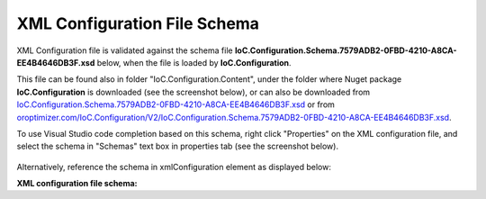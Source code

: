 =============================
XML Configuration File Schema
=============================

XML Configuration file is validated against the schema file **IoC.Configuration.Schema.7579ADB2-0FBD-4210-A8CA-EE4B4646DB3F.xsd** below, when the file is loaded by **IoC.Configuration**.

This file can be found also in folder "IoC.Configuration.Content", under the folder where Nuget package **IoC.Configuration** is downloaded (see the screenshot below),
or can also be downloaded from `IoC.Configuration.Schema.7579ADB2-0FBD-4210-A8CA-EE4B4646DB3F.xsd <https://github.com/artakhak/IoC.Configuration/blob/master/IoC.Configuration/IoC.Configuration.Content/IoC.Configuration.Schema.7579ADB2-0FBD-4210-A8CA-EE4B4646DB3F.xsd>`_ or
from `oroptimizer.com/IoC.Configuration/V2/IoC.Configuration.Schema.7579ADB2-0FBD-4210-A8CA-EE4B4646DB3F.xsd <http://oroptimizer.com/IoC.Configuration/V2/IoC.Configuration.Schema.7579ADB2-0FBD-4210-A8CA-EE4B4646DB3F.xsd>`_.

.. image:: ioc.configuration-files.jpg

To use Visual Studio code completion based on this schema, right click "Properties" on the XML configuration file, and select the schema in "Schemas" text box in properties tab (see the screenshot below).

 .. image:: selecting-schema-in-vs.jpg

Alternatively, reference the schema in xmlConfiguration element as displayed below:

.. code-block:: xml
   :linenos:
   
   <iocConfiguration
   	xmlns:xsi='http://www.w3.org/2001/XMLSchema-instance'
   	xsi:noNamespaceSchemaLocation="http://oroptimizer.com/IoC.Configuration/V2/IoC.Configuration.Schema.7579ADB2-0FBD-4210-A8CA-EE4B4646DB3F.xsd">
   	<!--...-->
   <iocConfiguration>
 
**XML configuration file schema:**

.. code-block:: xml
   :linenos:
   
   <?xml version="1.0" encoding="utf-8"?>
   <xs:schema attributeFormDefault="unqualified" elementFormDefault="qualified"
   		   xmlns:xs="http://www.w3.org/2001/XMLSchema">
   	<xs:simpleType name="scopeValues">
   		<xs:restriction base="xs:string">
   			<!--The same object will be used for all service resolutions -->
   			<xs:enumeration value="singleton"/>

   			<!--New object will be created per request-->
   			<xs:enumeration value="transient"/>

   			<!--The same object will be created per scope lifetime., however different objects will be created in different lifetime scopes.-->
   			<xs:enumeration value="scopeLifetime"/>
   		</xs:restriction>
   	</xs:simpleType>

   	<xs:simpleType name="collectionTypes">
   		<xs:restriction base="xs:string">
   			<xs:enumeration value="enumerable"/>
   			<xs:enumeration value="list"/>
   			<xs:enumeration value="readOnlyList"/>
   			<xs:enumeration value="array"/>
   		</xs:restriction>
   	</xs:simpleType>

   	<xs:simpleType name="DateTimeType">
   		<xs:restriction base="xs:string">
   			<xs:pattern
   					value="[0-9]{4}-(0[1-9]|1(0|1|2))-(0[1-9]|[1-2][0-9]|3[0-1]) ([0-1][0-9]|2[0-3]):([0-5][0-9]):([0-5][0-9]).([0-9]{3})"/>
   		</xs:restriction>
   	</xs:simpleType>

   	<xs:complexType name="doubleType">
   		<xs:attribute name="value" use="required" type="xs:double"/>
   	</xs:complexType>

   	<xs:complexType name="namedDoubleType">
   		<xs:complexContent>
   			<xs:extension base="doubleType">
   				<xs:attribute name="name" use="required" type="xs:string"/>
   			</xs:extension>
   		</xs:complexContent>
   	</xs:complexType>

   	<xs:complexType name="byteType">
   		<xs:attribute name="value" use="required" type="xs:byte"/>
   	</xs:complexType>

   	<xs:complexType name="namedByteType">
   		<xs:complexContent>
   			<xs:extension base="byteType">
   				<xs:attribute name="name" use="required" type="xs:string"/>
   			</xs:extension>
   		</xs:complexContent>
   	</xs:complexType>

   	<xs:complexType name="int16Type">
   		<xs:attribute name="value" use="required" type="xs:short"/>
   	</xs:complexType>

   	<xs:complexType name="namedInt16Type">
   		<xs:complexContent>
   			<xs:extension base="int16Type">
   				<xs:attribute name="name" use="required" type="xs:string"/>
   			</xs:extension>
   		</xs:complexContent>
   	</xs:complexType>

   	<xs:complexType name="int32Type">
   		<xs:attribute name="value" use="required" type="xs:int"/>
   	</xs:complexType>

   	<xs:complexType name="namedInt32Type">
   		<xs:complexContent>
   			<xs:extension base="int32Type">
   				<xs:attribute name="name" use="required" type="xs:string"/>
   			</xs:extension>
   		</xs:complexContent>
   	</xs:complexType>

   	<xs:complexType name="int64Type">
   		<xs:attribute name="value" use="required" type="xs:long"/>
   	</xs:complexType>

   	<xs:complexType name="namedInt64Type">
   		<xs:complexContent>
   			<xs:extension base="int64Type">
   				<xs:attribute name="name" use="required" type="xs:string"/>
   			</xs:extension>
   		</xs:complexContent>
   	</xs:complexType>

   	<xs:complexType name="booleanType">
   		<xs:attribute name="value" use="required" type="xs:boolean"/>
   	</xs:complexType>

   	<xs:complexType name="namedBooleanType">
   		<xs:complexContent>
   			<xs:extension base="booleanType">
   				<xs:attribute name="name" use="required" type="xs:string"/>
   			</xs:extension>
   		</xs:complexContent>
   	</xs:complexType>

   	<xs:complexType name="datetimeType">
   		<xs:attribute name="value" use="required" type="DateTimeType"/>
   	</xs:complexType>

   	<xs:complexType name="namedDatetimeType">
   		<xs:complexContent>
   			<xs:extension base="datetimeType">
   				<xs:attribute name="name" use="required" type="xs:string"/>
   			</xs:extension>
   		</xs:complexContent>
   	</xs:complexType>

   	<xs:complexType name="stringType">
   		<xs:attribute name="value" use="required" type="xs:string"/>
   	</xs:complexType>

   	<xs:complexType name="namedStringType">
   		<xs:complexContent>
   			<xs:extension base="stringType">
   				<xs:attribute name="name" use="required" type="xs:string"/>
   			</xs:extension>
   		</xs:complexContent>
   	</xs:complexType>

   	<xs:complexType name="settingValueType">
   		<xs:attribute name="settingName" use="required" type="xs:string"/>
   	</xs:complexType>

   	<xs:complexType name="namedSettingValueType">
   		<xs:complexContent>
   			<xs:extension base="settingValueType">
   				<xs:attribute name="name" use="required" type="xs:string"/>
   			</xs:extension>
   		</xs:complexContent>
   	</xs:complexType>

   	<xs:complexType name="objectType">
   		<xs:attribute name="type" use="optional" type="xs:string"/>
   		<xs:attribute name="assembly" use="optional" type="xs:string"/>
   		<xs:attribute name="typeRef" use="optional" type="xs:string"/>
   		<xs:attribute name="value" use="required" type="xs:string"/>
   	</xs:complexType>

   	<xs:complexType name="namedObjectType">
   		<xs:complexContent>
   			<xs:extension base="objectType">
   				<xs:attribute name="name" use="required" type="xs:string"/>
   			</xs:extension>
   		</xs:complexContent>
   	</xs:complexType>

   	<xs:complexType name="classMemberType">
   		<xs:sequence>
   			<xs:element name="parameters" type="namedValuesType" minOccurs="0" maxOccurs="1"/>
   		</xs:sequence>
   		<xs:attribute name="class" use="optional" type="xs:string"/>
   		<xs:attribute name="assembly" use="optional" type="xs:string"/>
   		<xs:attribute name="classRef" use="optional" type="xs:string"/>
   		<xs:attribute name="memberName" use="required" type="xs:string"/>
   	</xs:complexType>

   	<xs:complexType name="namedClassMemberType">
   		<xs:complexContent>
   			<xs:extension base="classMemberType">
   				<xs:attribute name="name" use="required" type="xs:string"/>
   			</xs:extension>
   		</xs:complexContent>
   	</xs:complexType>

   	<xs:complexType name="classMemberTypeWithDi">
   		<xs:sequence>
   			<xs:element name="parameters" type="namedValuesTypeWithDi" minOccurs="0" maxOccurs="1"/>
   		</xs:sequence>
   		<xs:attribute name="class" use="optional" type="xs:string"/>
   		<xs:attribute name="assembly" use="optional" type="xs:string"/>
   		<xs:attribute name="classRef" use="optional" type="xs:string"/>
   		<xs:attribute name="memberName" use="required" type="xs:string"/>
   	</xs:complexType>

   	<xs:complexType name="namedClassMemberTypeWithDi">
   		<xs:complexContent>
   			<xs:extension base="classMemberTypeWithDi">
   				<xs:attribute name="name" use="required" type="xs:string"/>
   			</xs:extension>
   		</xs:complexContent>
   	</xs:complexType>

   	<xs:complexType name="injectedObjectType">
   		<xs:attribute name="type" type="xs:string" use="optional"/>
   		<xs:attribute name="assembly" type="xs:string" use="optional"/>
   		<xs:attribute name="typeRef" type="xs:string" use="optional"/>
   	</xs:complexType>

   	<xs:complexType name="namedInjectedObjectType">
   		<xs:complexContent>
   			<xs:extension base="injectedObjectType">
   				<xs:attribute name="name" use="required" type="xs:string"/>
   			</xs:extension>
   		</xs:complexContent>
   	</xs:complexType>

   	<xs:complexType name="parameterValueType">
   		<xs:attribute name="paramName" use="required" type="xs:string"/>
   	</xs:complexType>

   	<xs:complexType name="namedParameterValueType">
   		<xs:complexContent>
   			<xs:extension base="parameterValueType">
   				<xs:attribute name="name" use="required" type="xs:string"/>
   			</xs:extension>
   		</xs:complexContent>
   	</xs:complexType>

   	<xs:complexType name="constructedValueType">
   		<xs:sequence>
   			<xs:element name="parameters" type="namedValuesType" minOccurs="0" maxOccurs="1"/>
   			<xs:element name="injectedProperties" type="namedValuesType" minOccurs="0" maxOccurs="1"/>
   		</xs:sequence>
   		<xs:attribute name="type" type="xs:string" use="optional"/>
   		<xs:attribute name="assembly" type="xs:string" use="optional"/>
   		<xs:attribute name="typeRef" type="xs:string" use="optional"/>
   	</xs:complexType>

   	<xs:complexType name="namedConstructedValueType">
   		<xs:complexContent>
   			<xs:extension base="constructedValueType">
   				<xs:attribute name="name" use="required" type="xs:string"/>
   			</xs:extension>
   		</xs:complexContent>
   	</xs:complexType>

   	<xs:complexType name="constructedValueTypeWithDi">
   		<xs:sequence>
   			<xs:element name="parameters" type="namedValuesTypeWithDi" minOccurs="0" maxOccurs="1"/>
   			<xs:element name="injectedProperties" type="namedValuesTypeWithDi" minOccurs="0" maxOccurs="1"/>
   		</xs:sequence>
   		<xs:attribute name="type" type="xs:string" use="optional"/>
   		<xs:attribute name="assembly" type="xs:string" use="optional"/>
   		<xs:attribute name="typeRef" type="xs:string" use="optional"/>
   	</xs:complexType>

   	<xs:complexType name="namedConstructedValueTypeWithDi">
   		<xs:complexContent>
   			<xs:extension base="constructedValueTypeWithDi">
   				<xs:attribute name="name" use="required" type="xs:string"/>
   			</xs:extension>
   		</xs:complexContent>
   	</xs:complexType>

   	<xs:complexType name="collectionType">
   		<xs:sequence minOccurs="0" maxOccurs="unbounded">
   			<xs:choice>
   				<xs:element name="byte" type="byteType" minOccurs="1" maxOccurs="1"/>
   				<xs:element name="int16" type="int16Type" minOccurs="1" maxOccurs="1"/>
   				<xs:element name="int32" type="int32Type" minOccurs="1" maxOccurs="1"/>
   				<xs:element name="int64" type="int64Type" minOccurs="1" maxOccurs="1"/>
   				<xs:element name="double" type="doubleType" minOccurs="1" maxOccurs="1"/>
   				<xs:element name="boolean" type="booleanType" minOccurs="1" maxOccurs="1"/>
   				<xs:element name="datetime" type="datetimeType" minOccurs="1" maxOccurs="1"/>
   				<xs:element name="string" type="stringType" minOccurs="1" maxOccurs="1"/>
   				<xs:element name="object" type="objectType" minOccurs="1" maxOccurs="1"/>
   				<xs:element name="classMember" type="classMemberType" minOccurs="1" maxOccurs="1"/>
   				<xs:element name="constructedValue" type="constructedValueType" minOccurs="1" maxOccurs="1"/>
   				<xs:element name="collection" type="collectionType" minOccurs="1" maxOccurs="1"/>
   			</xs:choice>
   		</xs:sequence>
   	</xs:complexType>

   	<xs:complexType name="namedCollectionType">
   		<xs:complexContent>
   			<xs:extension base="collectionType">
   				<xs:attribute name="name" type="xs:string" use="required"/>
   				<xs:attribute name="collectionType" type="collectionTypes" use="required"/>
   				<xs:attribute name="itemType" type="xs:string" use="optional"/>
   				<xs:attribute name="itemTypeRef" type="xs:string" use="optional"/>
   				<xs:attribute name="itemTypeAssembly" type="xs:string" use="optional"/>
   			</xs:extension>
   		</xs:complexContent>
   	</xs:complexType>

   	<xs:complexType name="collectionTypeWithDi">
   		<xs:sequence minOccurs="0" maxOccurs="unbounded">
   			<xs:choice>
   				<xs:element name="byte" type="byteType"/>
   				<xs:element name="int16" type="int16Type"/>
   				<xs:element name="int32" type="int32Type"/>
   				<xs:element name="int64" type="int64Type"/>
   				<xs:element name="double" type="doubleType"/>
   				<xs:element name="boolean" type="booleanType"/>
   				<xs:element name="datetime" type="datetimeType"/>
   				<xs:element name="string" type="stringType"/>
   				<xs:element name="object" type="objectType"/>
   				<xs:element name="classMember" type="classMemberTypeWithDi"/>
   				<xs:element name="settingValue" type="settingValueType"/>
   				<xs:element name="constructedValue" type="constructedValueTypeWithDi"/>
   				<xs:element name="injectedObject" type="injectedObjectType"/>
   				<xs:element name="collection" type="collectionTypeWithDi"/>
   				<xs:element name="parameterValue" type="parameterValueType"/>
   			</xs:choice>
   		</xs:sequence>
   	</xs:complexType>

   	<xs:complexType name="namedCollectionTypeWithDi">
   		<xs:complexContent>
   			<xs:extension base="collectionTypeWithDi">
   				<xs:attribute name="name" use="required" type="xs:string"/>
   				<xs:attribute name="collectionType" type="collectionTypes" use="required"/>
   				<xs:attribute name="itemType" type="xs:string" use="optional"/>
   				<xs:attribute name="itemTypeRef" type="xs:string" use="optional"/>
   				<xs:attribute name="itemTypeAssembly" type="xs:string" use="optional"/>
   			</xs:extension>
   		</xs:complexContent>
   	</xs:complexType>

   	<xs:complexType name="defaultValuesType">
   		<xs:sequence minOccurs="0" maxOccurs="unbounded">
   			<xs:choice>
   				<xs:element name="byte" type="namedByteType" minOccurs="1" maxOccurs="1"/>
   				<xs:element name="int16" type="namedInt16Type" minOccurs="1" maxOccurs="1"/>
   				<xs:element name="int32" type="namedInt32Type" minOccurs="1" maxOccurs="1"/>
   				<xs:element name="int64" type="namedInt64Type" minOccurs="1" maxOccurs="1"/>
   				<xs:element name="double" type="namedDoubleType" minOccurs="1" maxOccurs="1"/>
   				<xs:element name="boolean" type="namedBooleanType" minOccurs="1" maxOccurs="1"/>
   				<xs:element name="datetime" type="namedDatetimeType" minOccurs="1" maxOccurs="1"/>
   				<xs:element name="string" type="namedStringType" minOccurs="1" maxOccurs="1"/>
   				<xs:element name="constructedValue" type="namedConstructedValueType" minOccurs="1" maxOccurs="1"/>
   			</xs:choice>
   		</xs:sequence>
   	</xs:complexType>

   	<xs:complexType name="namedValuesType">
   		<xs:sequence minOccurs="0" maxOccurs="unbounded">
   			<xs:choice>
   				<xs:element name="byte" type="namedByteType" minOccurs="1" maxOccurs="1"/>
   				<xs:element name="int16" type="namedInt16Type" minOccurs="1" maxOccurs="1"/>
   				<xs:element name="int32" type="namedInt32Type" minOccurs="1" maxOccurs="1"/>
   				<xs:element name="int64" type="namedInt64Type" minOccurs="1" maxOccurs="1"/>
   				<xs:element name="double" type="namedDoubleType" minOccurs="1" maxOccurs="1"/>
   				<xs:element name="boolean" type="namedBooleanType" minOccurs="1" maxOccurs="1"/>
   				<xs:element name="datetime" type="namedDatetimeType" minOccurs="1" maxOccurs="1"/>
   				<xs:element name="string" type="namedStringType" minOccurs="1" maxOccurs="1"/>
   				<xs:element name="object" type="namedObjectType" minOccurs="1" maxOccurs="1"/>
   				<xs:element name="constructedValue" type="namedConstructedValueType" minOccurs="1" maxOccurs="1"/>
   				<xs:element name="collection" type="namedCollectionType" minOccurs="1" maxOccurs="1"/>
   				<xs:element name="classMember" type="namedClassMemberType" minOccurs="1" maxOccurs="1"/>
   			</xs:choice>
   		</xs:sequence>
   	</xs:complexType>

   	<xs:complexType name="settingValuesType">
   		<xs:sequence minOccurs="0" maxOccurs="unbounded">
   			<xs:choice>
   				<xs:element name="byte" type="namedByteType" minOccurs="1" maxOccurs="1"/>
   				<xs:element name="int16" type="namedInt16Type" minOccurs="1" maxOccurs="1"/>
   				<xs:element name="int32" type="namedInt32Type" minOccurs="1" maxOccurs="1"/>
   				<xs:element name="int64" type="namedInt64Type" minOccurs="1" maxOccurs="1"/>
   				<xs:element name="double" type="namedDoubleType" minOccurs="1" maxOccurs="1"/>
   				<xs:element name="boolean" type="namedBooleanType" minOccurs="1" maxOccurs="1"/>
   				<xs:element name="datetime" type="namedDatetimeType" minOccurs="1" maxOccurs="1"/>
   				<xs:element name="string" type="namedStringType" minOccurs="1" maxOccurs="1"/>
   				<xs:element name="object" type="namedObjectType" minOccurs="1" maxOccurs="1"/>
   				<xs:element name="constructedValue" type="namedConstructedValueType" minOccurs="1" maxOccurs="1"/>
   			</xs:choice>
   		</xs:sequence>
   	</xs:complexType>

   	<xs:complexType name="namedValuesTypeWithDi">
   		<xs:sequence minOccurs="0" maxOccurs="unbounded">
   			<xs:choice>
   				<xs:element name="byte" type="namedByteType" minOccurs="1" maxOccurs="1"/>
   				<xs:element name="int16" type="namedInt16Type" minOccurs="1" maxOccurs="1"/>
   				<xs:element name="int32" type="namedInt32Type" minOccurs="1" maxOccurs="1"/>
   				<xs:element name="int64" type="namedInt64Type" minOccurs="1" maxOccurs="1"/>
   				<xs:element name="double" type="namedDoubleType" minOccurs="1" maxOccurs="1"/>
   				<xs:element name="boolean" type="namedBooleanType" minOccurs="1" maxOccurs="1"/>
   				<xs:element name="datetime" type="namedDatetimeType" minOccurs="1" maxOccurs="1"/>
   				<xs:element name="string" type="namedStringType" minOccurs="1" maxOccurs="1"/>
   				<xs:element name="object" type="namedObjectType" minOccurs="1" maxOccurs="1"/>
   				<xs:element name="settingValue" type="namedSettingValueType" minOccurs="1" maxOccurs="1"/>
   				<xs:element name="constructedValue" type="namedConstructedValueTypeWithDi" minOccurs="1" maxOccurs="1"/>
   				<xs:element name="injectedObject" type="namedInjectedObjectType" minOccurs="1" maxOccurs="1"/>
   				<xs:element name="collection" type="namedCollectionTypeWithDi" minOccurs="1" maxOccurs="1"/>
   				<xs:element name="classMember" type="namedClassMemberTypeWithDi" minOccurs="1" maxOccurs="1"/>
   				<xs:element name="parameterValue" type="namedParameterValueType" minOccurs="1" maxOccurs="1"/>
   			</xs:choice>
   		</xs:sequence>
   	</xs:complexType>

   	<xs:element name="appDataDir">
   		<xs:complexType>
   			<xs:attribute name="path" type="xs:string" use="required"/>
   		</xs:complexType>
   	</xs:element>

   	<xs:element name="plugins">
   		<xs:complexType>
   			<xs:sequence>
   				<xs:element name="plugin" minOccurs="0" maxOccurs="unbounded">
   					<xs:complexType>
   						<xs:attribute name="name" type="xs:string" use="required"/>
   						<xs:attribute name="enabled" type="xs:boolean" use="optional" default="true"/>
   					</xs:complexType>
   				</xs:element>
   			</xs:sequence>
   			<xs:attribute name="pluginsDirPath" type="xs:string" use="optional"/>
   		</xs:complexType>
   	</xs:element>

   	<xs:element name="additionalAssemblyProbingPaths">
   		<xs:complexType>
   			<xs:sequence>
   				<xs:element name="probingPath" minOccurs="0" maxOccurs="unbounded">
   					<xs:complexType>
   						<xs:attribute name="path" type="xs:string" use="required"/>
   					</xs:complexType>
   				</xs:element>
   			</xs:sequence>
   		</xs:complexType>
   	</xs:element>

   	<xs:element name="assemblies">
   		<xs:complexType>
   			<xs:sequence>
   				<xs:element name="assembly" minOccurs="0" maxOccurs="unbounded">
   					<xs:complexType>
   						<xs:attribute name="name" type="xs:string" use="required"/>
   						<xs:attribute name="alias" type="xs:string" use="required"/>
   						<xs:attribute name="plugin" type="xs:string" use="optional"/>
   						<!--loadAlways is deprecated and will be deleted in the future. 
   							All assemblies in configuration file are now added as references to dynamically generated assembly, however
   							.NET only loads assemblies that are used in referencing assembly-->
   						<xs:attribute name="loadAlways" type="xs:boolean" use="optional" default="false"/>
   						<xs:attribute name="overrideDirectory" type="xs:string" use="optional"/>
   					</xs:complexType>
   				</xs:element>
   			</xs:sequence>
   		</xs:complexType>
   	</xs:element>

   	<xs:complexType name="typeDefinition">
   		<xs:sequence minOccurs="0" maxOccurs="1">
   			<xs:element name="genericTypeParameters">
   				<xs:complexType>
   					<xs:sequence minOccurs="1" maxOccurs="unbounded">
   						<xs:element type="typeDefinition" name="typeDefinition"></xs:element>
   					</xs:sequence>
   				</xs:complexType>
   			</xs:element>
   		</xs:sequence>
   		<xs:attribute name="type" type="xs:string" use="required"/>
   		<xs:attribute name="assembly" type="xs:string" use="optional"/>
   	</xs:complexType>

   	<xs:complexType name="namedTypeDefinition">
   		<xs:complexContent>
   			<xs:extension base="typeDefinition">
   				<xs:attribute name="alias" type="xs:string" use="required"/>
   			</xs:extension>
   		</xs:complexContent>
   	</xs:complexType>

   	<xs:element name="typeDefinitions">
   		<xs:complexType>
   			<xs:sequence minOccurs="0" maxOccurs="unbounded">
   				<xs:element name="typeDefinition" type="namedTypeDefinition"></xs:element>
   			</xs:sequence>
   		</xs:complexType>
   	</xs:element>

   	<!--<xs:element name="attributeValueTransformer">
           <xs:complexType>
               <xs:sequence>
                   <xs:element name="parameters" type="defaultValuesType" minOccurs="0" maxOccurs="1" />
               </xs:sequence>
               <xs:attribute name="type" type="xs:string" use="optional" />
               <xs:attribute name="assembly" type="xs:string" use="optional" />
               <xs:attribute name="typeRef" type="xs:string" use="optional" />
           </xs:complexType>
       </xs:element>

       <xs:element name="attributeValueTransformers">
           <xs:complexType>
               <xs:sequence>
                   <xs:element ref="attributeValueTransformer" minOccurs="0" maxOccurs="unbounded" />
               </xs:sequence>
           </xs:complexType>
       </xs:element>-->

   	<xs:element name="parameterSerializer">
   		<xs:complexType>
   			<xs:sequence>
   				<xs:element name="parameters" type="defaultValuesType" minOccurs="0" maxOccurs="1"/>
   			</xs:sequence>
   			<xs:attribute name="type" type="xs:string" use="optional"/>
   			<xs:attribute name="assembly" type="xs:string" use="optional"/>
   			<xs:attribute name="typeRef" type="xs:string" use="optional"/>
   		</xs:complexType>
   	</xs:element>

   	<xs:element name="parameterSerializers">
   		<xs:complexType>
   			<xs:sequence>
   				<xs:element name="parameters" type="defaultValuesType" minOccurs="0" maxOccurs="1"/>
   				<xs:element name="serializers">
   					<xs:complexType>
   						<xs:sequence>
   							<xs:element ref="parameterSerializer" minOccurs="0" maxOccurs="unbounded"/>
   						</xs:sequence>
   					</xs:complexType>
   				</xs:element>
   			</xs:sequence>
   			<xs:attribute name="serializerAggregatorType" type="xs:string" use="optional"/>
   			<xs:attribute name="assembly" type="xs:string" use="optional"/>
   			<xs:attribute name="serializerAggregatorTypeRef" type="xs:string" use="optional"/>
   		</xs:complexType>
   	</xs:element>

   	<xs:element name="diManager">
   		<xs:complexType>
   			<xs:sequence>
   				<xs:element name="parameters" type="namedValuesType" minOccurs="0" maxOccurs="1"/>
   			</xs:sequence>

   			<xs:attribute name="name" type="xs:string" use="required"/>
   			<xs:attribute name="type" type="xs:string" use="optional"/>
   			<xs:attribute name="assembly" type="xs:string" use="optional"/>
   			<xs:attribute name="typeRef" type="xs:string" use="optional"/>
   		</xs:complexType>
   	</xs:element>

   	<xs:element name="diManagers">
   		<xs:complexType>
   			<xs:sequence>
   				<xs:element ref="diManager" minOccurs="1" maxOccurs="unbounded"/>
   			</xs:sequence>
   			<xs:attribute name="activeDiManagerName" type="xs:string" use="required"/>
   		</xs:complexType>
   	</xs:element>

   	<xs:element name="settings" type="settingValuesType">
   	</xs:element>

   	<xs:element name="controllerAssembly">
   		<xs:complexType>
   			<xs:attribute name="assembly" type="xs:string" use="required"/>
   		</xs:complexType>
   	</xs:element>

   	<xs:element name="controllerAssemblies">
   		<xs:complexType>
   			<xs:sequence>
   				<xs:element ref="controllerAssembly" minOccurs="0" maxOccurs="unbounded"/>
   			</xs:sequence>
   		</xs:complexType>
   	</xs:element>

   	<xs:element name="webApi">
   		<xs:complexType>
   			<xs:sequence>
   				<xs:element ref="controllerAssemblies" minOccurs="0" maxOccurs="1"/>
   			</xs:sequence>
   		</xs:complexType>
   	</xs:element>

   	<xs:element name="settingsRequestor">
   		<xs:complexType>
   			<xs:sequence>
   				<xs:element name="parameters" type="namedValuesTypeWithDi" minOccurs="0" maxOccurs="1"/>
   			</xs:sequence>
   			<xs:attribute name="type" type="xs:string" use="optional"/>
   			<xs:attribute name="assembly" type="xs:string" use="optional"/>
   			<xs:attribute name="typeRef" type="xs:string" use="optional"/>
   		</xs:complexType>
   	</xs:element>

   	<xs:element name="modules">
   		<xs:complexType>
   			<xs:sequence>
   				<xs:element name="module" minOccurs="0" maxOccurs="unbounded">
   					<xs:complexType>
   						<xs:sequence>
   							<xs:element name="parameters" type="namedValuesType" minOccurs="0" maxOccurs="1"/>
   						</xs:sequence>
   						<xs:attribute name="type" type="xs:string" use="optional"/>
   						<xs:attribute name="assembly" type="xs:string" use="optional"/>
   						<xs:attribute name="typeRef" type="xs:string" use="optional"/>
   						<xs:attribute name="enabled" type="xs:boolean" use="optional" default="true"/>
   					</xs:complexType>
   				</xs:element>
   			</xs:sequence>
   		</xs:complexType>
   	</xs:element>

   	<xs:element name="implementation">
   		<xs:complexType>
   			<xs:sequence>
   				<xs:element name="parameters" type="namedValuesTypeWithDi" minOccurs="0" maxOccurs="1"/>
   				<xs:element name="injectedProperties" type="namedValuesTypeWithDi" minOccurs="0" maxOccurs="1"/>
   			</xs:sequence>
   			<xs:attribute name="type" type="xs:string" use="optional"/>
   			<xs:attribute name="assembly" type="xs:string" use="optional"/>
   			<xs:attribute name="typeRef" type="xs:string" use="optional"/>
   			<xs:attribute name="scope" type="scopeValues" use="required"/>
   		</xs:complexType>
   	</xs:element>

   	<xs:element name="serviceToProxy">
   		<xs:complexType>
   			<xs:attribute name="type" type="xs:string" use="optional"/>
   			<xs:attribute name="assembly" type="xs:string" use="optional"/>
   			<xs:attribute name="typeRef" type="xs:string" use="optional"/>
   		</xs:complexType>
   	</xs:element>

   	<xs:element name="valueImplementation">
   		<xs:complexType>
   			<xs:choice>
   				<xs:element name="collection" type="collectionTypeWithDi"/>
   				<xs:element name="settingValue" type="settingValueType"/>
   				<xs:element name="object" type="objectType" minOccurs="1" maxOccurs="1"/>
   				<xs:element name="classMember" type="classMemberTypeWithDi" minOccurs="1" maxOccurs="1"/>
   				<xs:element name="constructedValue" type="constructedValueTypeWithDi" minOccurs="1" maxOccurs="1"/>
   			</xs:choice>
   			<xs:attribute name="scope" type="scopeValues" use="required"/>
   		</xs:complexType>
   	</xs:element>

   	<xs:element name="service">
   		<xs:complexType>
   			<xs:sequence minOccurs="1" maxOccurs="unbounded">
   				<xs:choice>
   					<xs:element ref="implementation"/>
   					<xs:element ref="valueImplementation"/>
   				</xs:choice>
   			</xs:sequence>
   			<xs:attribute name="type" type="xs:string" use="optional"/>
   			<xs:attribute name="assembly" type="xs:string" use="optional"/>
   			<xs:attribute name="typeRef" type="xs:string" use="optional"/>
   			<xs:attribute name="registerIfNotRegistered" type="xs:boolean" default="false" use="optional"/>
   		</xs:complexType>
   	</xs:element>

   	<xs:element name="proxyService">
   		<xs:complexType>
   			<xs:sequence minOccurs="1" maxOccurs="1">
   				<xs:element ref="serviceToProxy"/>
   			</xs:sequence>
   			<xs:attribute name="type" type="xs:string" use="optional"/>
   			<xs:attribute name="assembly" type="xs:string" use="optional"/>
   			<xs:attribute name="typeRef" type="xs:string" use="optional"/>
   			<xs:attribute name="registerIfNotRegistered" type="xs:boolean" default="false" use="optional"/>
   		</xs:complexType>
   	</xs:element>

   	<xs:element name="selfBoundService">
   		<xs:complexType>
   			<xs:sequence>
   				<xs:element name="parameters" type="namedValuesTypeWithDi" minOccurs="0" maxOccurs="1"/>
   				<xs:element name="injectedProperties" type="namedValuesTypeWithDi" minOccurs="0" maxOccurs="1"/>
   			</xs:sequence>
   			<xs:attribute name="type" type="xs:string" use="optional"/>
   			<xs:attribute name="assembly" type="xs:string" use="optional"/>
   			<xs:attribute name="typeRef" type="xs:string" use="optional"/>
   			<xs:attribute name="scope" type="scopeValues" use="required"/>
   			<xs:attribute name="registerIfNotRegistered" type="xs:boolean" default="false" use="optional"/>
   		</xs:complexType>
   	</xs:element>

   	<xs:element name="services">
   		<xs:complexType>
   			<xs:sequence minOccurs="0" maxOccurs="unbounded">
   				<xs:choice>
   					<xs:element ref="service" minOccurs="1" maxOccurs="1"/>
   					<xs:element ref="selfBoundService" minOccurs="1" maxOccurs="1"/>
   					<xs:element ref="proxyService" minOccurs="1" maxOccurs="1"/>
   				</xs:choice>
   			</xs:sequence>
   		</xs:complexType>
   	</xs:element>

   	<xs:complexType name="autoGeneratedMemberReturnValues">
   		<xs:choice minOccurs="1" maxOccurs="1">
   			<xs:element name="constructedValue" type="constructedValueTypeWithDi"/>
   			<xs:element name="injectedObject" type="injectedObjectType"/>
   			<xs:element name="byte" type="byteType"/>
   			<xs:element name="int16" type="int16Type"/>
   			<xs:element name="int32" type="int32Type"/>
   			<xs:element name="int64" type="int64Type"/>
   			<xs:element name="double" type="doubleType"/>
   			<xs:element name="boolean" type="booleanType"/>
   			<xs:element name="datetime" type="datetimeType"/>
   			<xs:element name="string" type="stringType"/>
   			<xs:element name="object" type="objectType"/>
   			<xs:element name="settingValue" type="settingValueType"/>
   			<xs:element name="collection" type="collectionTypeWithDi"/>
   			<xs:element name="classMember" type="classMemberTypeWithDi"/>
   			<xs:element name="parameterValue" type="parameterValueType"/>
   		</xs:choice>
   	</xs:complexType>

   	<xs:element name="autoProperty">
   		<xs:complexType>
   			<xs:choice minOccurs="1" maxOccurs="1">
   				<xs:element name="constructedValue" type="constructedValueTypeWithDi"/>
   				<xs:element name="injectedObject" type="injectedObjectType"/>
   				<xs:element name="byte" type="byteType"/>
   				<xs:element name="int16" type="int16Type"/>
   				<xs:element name="int32" type="int32Type"/>
   				<xs:element name="int64" type="int64Type"/>
   				<xs:element name="double" type="doubleType"/>
   				<xs:element name="boolean" type="booleanType"/>
   				<xs:element name="datetime" type="datetimeType"/>
   				<xs:element name="string" type="stringType"/>
   				<xs:element name="object" type="objectType"/>
   				<xs:element name="settingValue" type="settingValueType"/>
   				<xs:element name="collection" type="collectionTypeWithDi"/>
   				<xs:element name="classMember" type="classMemberTypeWithDi"/>
   				<xs:element name="parameterValue" type="parameterValueType"/>
   			</xs:choice>
   			<xs:attribute name="name" type="xs:string" use="required"/>
   			<xs:attribute name="returnType" use="optional" type="xs:string"/>
   			<xs:attribute name="assembly" use="optional" type="xs:string"/>
   			<xs:attribute name="returnTypeRef" use="optional" type="xs:string"/>
   			<xs:attribute name="declaringInterface" type="xs:string" use="optional"/>
   		</xs:complexType>
   	</xs:element>

   	<xs:element name="methodSignature">
   		<xs:complexType>
   			<xs:sequence minOccurs="0" maxOccurs="unbounded">
   				<xs:choice>
   					<xs:element name="byte">
   						<xs:complexType>
   							<xs:attribute name="paramName" use="optional"></xs:attribute>
   						</xs:complexType>
   					</xs:element>

   					<xs:element name="int16">
   						<xs:complexType>
   							<xs:attribute name="paramName" use="optional"></xs:attribute>
   						</xs:complexType>
   					</xs:element>

   					<xs:element name="int32">
   						<xs:complexType>
   							<xs:attribute name="paramName" use="optional"></xs:attribute>
   						</xs:complexType>
   					</xs:element>

   					<xs:element name="int64">
   						<xs:complexType>
   							<xs:attribute name="paramName" use="optional"></xs:attribute>
   						</xs:complexType>
   					</xs:element>

   					<xs:element name="double">
   						<xs:complexType>
   							<xs:attribute name="paramName" use="optional"></xs:attribute>
   						</xs:complexType>
   					</xs:element>

   					<xs:element name="boolean">
   						<xs:complexType>
   							<xs:attribute name="paramName" use="optional"></xs:attribute>
   						</xs:complexType>
   					</xs:element>

   					<xs:element name="datetime">
   						<xs:complexType>
   							<xs:attribute name="paramName" use="optional"></xs:attribute>
   						</xs:complexType>
   					</xs:element>

   					<xs:element name="string">
   						<xs:complexType>
   							<xs:attribute name="paramName" use="optional"></xs:attribute>
   						</xs:complexType>
   					</xs:element>

   					<xs:element name="object">
   						<xs:complexType>
   							<xs:attribute name="paramName" use="optional"></xs:attribute>
   							<xs:attribute name="type" type="xs:string" use="optional"/>
   							<xs:attribute name="assembly" type="xs:string" use="optional"/>
   							<xs:attribute name="typeRef" type="xs:string" use="optional"/>
   						</xs:complexType>
   					</xs:element>
   				</xs:choice>
   			</xs:sequence>
   		</xs:complexType>
   	</xs:element>

   	<xs:element name="autoMethod">
   		<xs:complexType>
   			<xs:sequence>
   				<xs:element ref="methodSignature" minOccurs="0" maxOccurs="1"/>
   				<xs:element name="if" minOccurs="0" maxOccurs="unbounded">
   					<xs:complexType>
   						<xs:complexContent>
   							<xs:extension base="autoGeneratedMemberReturnValues">
   								<xs:attribute name="parameter1" type="xs:string" use="optional"/>
   								<xs:attribute name="parameter2" type="xs:string" use="optional"/>
   								<xs:attribute name="parameter3" type="xs:string" use="optional"/>
   								<xs:attribute name="parameter4" type="xs:string" use="optional"/>
   								<xs:attribute name="parameter5" type="xs:string" use="optional"/>
   								<xs:attribute name="parameter6" type="xs:string" use="optional"/>
   								<xs:attribute name="parameter7" type="xs:string" use="optional"/>
   								<xs:attribute name="parameter8" type="xs:string" use="optional"/>
   								<xs:attribute name="parameter9" type="xs:string" use="optional"/>
   								<xs:attribute name="parameter10" type="xs:string" use="optional"/>
   							</xs:extension>
   						</xs:complexContent>
   					</xs:complexType>
   				</xs:element>
   				<xs:element name="default" type="autoGeneratedMemberReturnValues" minOccurs="1" maxOccurs="1"/>
   			</xs:sequence>
   			<xs:attribute name="name" type="xs:string" use="required"/>
   			<xs:attribute name="returnType" use="optional" type="xs:string"/>
   			<xs:attribute name="assembly" use="optional" type="xs:string"/>
   			<xs:attribute name="returnTypeRef" use="optional" type="xs:string"/>
   			<xs:attribute name="reuseValue" type="xs:boolean" use="optional" default="false"/>
   			<xs:attribute name="declaringInterface" type="xs:string" use="optional"/>
   		</xs:complexType>
   	</xs:element>

   	<xs:element name="autoService">
   		<xs:complexType>
   			<xs:sequence minOccurs="0" maxOccurs="unbounded">
   				<xs:choice>
   					<xs:element ref="autoMethod" minOccurs="1" maxOccurs="1"></xs:element>
   					<xs:element ref="autoProperty" minOccurs="1" maxOccurs="1"></xs:element>
   				</xs:choice>
   			</xs:sequence>
   			<xs:attribute name="interface" type="xs:string" use="optional"/>
   			<xs:attribute name="assembly" type="xs:string" use="optional"/>
   			<xs:attribute name="interfaceRef" type="xs:string" use="optional"/>
   		</xs:complexType>
   	</xs:element>

   	<!--<xs:complexType name="additionalAssemblyReferencesType">
       <xs:sequence minOccurs="0" maxOccurs="unbounded">
         <xs:element name="assemblyRef">
           <xs:complexType>
             <xs:attribute name="alias" type="xs:string" />
           </xs:complexType>
         </xs:element>
       </xs:sequence>
     </xs:complexType>-->

   	<xs:complexType name="autoServiceCodeGeneratorType">
   		<xs:sequence minOccurs="1" maxOccurs="1">
   			<xs:choice>
   				<xs:element name="object" type="objectType" minOccurs="1" maxOccurs="1"/>
   				<xs:element name="constructedValue" type="constructedValueType" minOccurs="1" maxOccurs="1"/>
   				<xs:element name="classMember" type="classMemberType" minOccurs="1" maxOccurs="1"/>
   			</xs:choice>
   		</xs:sequence>
   	</xs:complexType>

   	<xs:element name="autoServiceCustom">
   		<xs:complexType>
   			<xs:sequence minOccurs="1" maxOccurs="1">
   				<xs:element name="autoServiceCodeGenerator" type="autoServiceCodeGeneratorType" minOccurs="1"
   							maxOccurs="1"/>
   				<!--<xs:element name="additionalAssemblyReferences" type="additionalAssemblyReferencesType" minOccurs="0" maxOccurs="1" />-->
   			</xs:sequence>

   			<xs:attribute name="interface" type="xs:string" use="optional"/>
   			<xs:attribute name="assembly" type="xs:string" use="optional"/>
   			<xs:attribute name="interfaceRef" type="xs:string" use="optional"/>
   		</xs:complexType>
   	</xs:element>

   	<xs:element name="autoGeneratedServices">
   		<xs:complexType>
   			<xs:sequence minOccurs="0" maxOccurs="unbounded">
   				<xs:choice>
   					<xs:element ref="autoService" minOccurs="1" maxOccurs="1"/>
   					<xs:element ref="autoServiceCustom" minOccurs="1" maxOccurs="1"/>
   				</xs:choice>
   			</xs:sequence>
   		</xs:complexType>
   	</xs:element>

   	<xs:element name="dependencyInjection">
   		<xs:complexType>
   			<xs:sequence>
   				<xs:element ref="modules" minOccurs="1" maxOccurs="1"/>
   				<xs:element ref="services" minOccurs="1" maxOccurs="1"/>
   				<xs:element ref="autoGeneratedServices" minOccurs="1" maxOccurs="1"/>
   			</xs:sequence>
   		</xs:complexType>
   	</xs:element>

   	<xs:element name="startupAction">
   		<xs:complexType>
   			<xs:sequence>
   				<xs:element name="parameters" type="namedValuesTypeWithDi" minOccurs="0" maxOccurs="1"/>
   				<xs:element name="injectedProperties" type="namedValuesTypeWithDi" minOccurs="0" maxOccurs="1"/>
   			</xs:sequence>
   			<xs:attribute name="type" type="xs:string" use="optional"/>
   			<xs:attribute name="assembly" type="xs:string" use="optional"/>
   			<xs:attribute name="typeRef" type="xs:string" use="optional"/>
   		</xs:complexType>
   	</xs:element>

   	<xs:element name="startupActions">
   		<xs:complexType>
   			<xs:sequence>
   				<xs:element ref="startupAction" minOccurs="0" maxOccurs="unbounded"/>
   			</xs:sequence>
   		</xs:complexType>
   	</xs:element>

   	<xs:element name="pluginImplementation">
   		<xs:complexType>
   			<xs:sequence>
   				<xs:element name="parameters" type="namedValuesTypeWithDi" minOccurs="0" maxOccurs="1"/>
   				<xs:element name="injectedProperties" type="namedValuesTypeWithDi" minOccurs="0" maxOccurs="1"/>
   			</xs:sequence>
   			<xs:attribute name="type" type="xs:string" use="optional"/>
   			<xs:attribute name="assembly" type="xs:string" use="optional"/>
   			<xs:attribute name="typeRef" type="xs:string" use="optional"/>
   		</xs:complexType>
   	</xs:element>

   	<xs:element name="pluginSetup">
   		<xs:complexType>
   			<xs:sequence>
   				<xs:element ref="pluginImplementation" minOccurs="1" maxOccurs="1"/>
   				<xs:element ref="typeDefinitions" minOccurs="0" maxOccurs="1"/>
   				<xs:element ref="settings" minOccurs="1" maxOccurs="1"/>
   				<xs:element ref="webApi" minOccurs="0" maxOccurs="1"/>
   				<xs:element ref="dependencyInjection" minOccurs="1" maxOccurs="1"/>
   			</xs:sequence>

   			<xs:attribute name="plugin" type="xs:string" use="required"/>
   		</xs:complexType>

   	</xs:element>

   	<xs:element name="pluginsSetup">
   		<xs:complexType>
   			<xs:sequence>
   				<xs:element ref="pluginSetup" minOccurs="0" maxOccurs="unbounded"/>
   			</xs:sequence>
   		</xs:complexType>
   	</xs:element>

   	<xs:element name="iocConfiguration">
   		<xs:complexType>
   			<xs:sequence>
   				<xs:element ref="appDataDir" minOccurs="1" maxOccurs="1"/>
   				<xs:element ref="plugins" minOccurs="1" maxOccurs="1"/>
   				<xs:element ref="additionalAssemblyProbingPaths" minOccurs="1" maxOccurs="1"/>
   				<xs:element ref="assemblies" minOccurs="1" maxOccurs="1"/>
   				<xs:element ref="typeDefinitions" minOccurs="0" maxOccurs="1"/>
   				<!--<xs:element ref="attributeValueTransformers" minOccurs="0" maxOccurs="1" />-->
   				<xs:element ref="parameterSerializers" minOccurs="1" maxOccurs="1"/>
   				<xs:element ref="diManagers" minOccurs="1" maxOccurs="1"/>
   				<xs:element ref="settingsRequestor" minOccurs="0" maxOccurs="1"/>
   				<xs:element ref="settings" minOccurs="1" maxOccurs="1"/>
   				<xs:element ref="webApi" minOccurs="0" maxOccurs="1"/>
   				<xs:element ref="dependencyInjection" minOccurs="1" maxOccurs="1"/>
   				<xs:element ref="startupActions" minOccurs="1" maxOccurs="1"/>
   				<xs:element ref="pluginsSetup" minOccurs="1" maxOccurs="1"/>
   			</xs:sequence>
   		</xs:complexType>
   	</xs:element>
   </xs:schema>